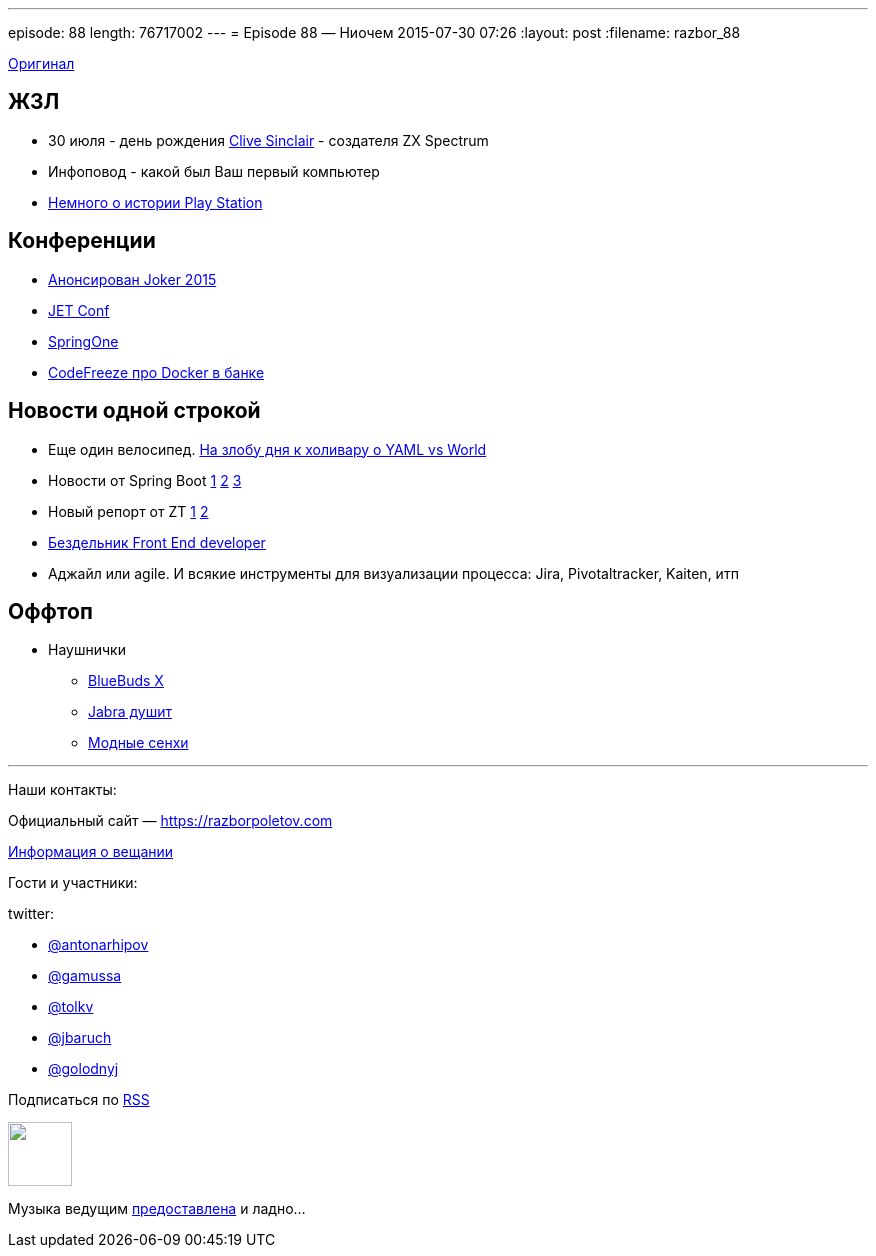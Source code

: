 ---
episode: 88
length: 76717002
---
= Episode 88 — Ниочем
2015-07-30 07:26
:layout: post
:filename: razbor_88

http://s00.yaplakal.com/pics/pics_original/3/0/6/1322603.gif[Оригинал]

== ЖЗЛ 

- 30 июля - день рождения https://en.wikipedia.org/wiki/Clive_Sinclair[Clive Sinclair] - создателя ZX Spectrum
- Инфоповод - какой был Ваш первый компьютер
- https://www.youtube.com/watch?v=xHXrBnipHyA[Немного о истории Play Station]

== Конференции

* http://habrahabr.ru/company/jugru/blog/262745/[Анонсирован Joker 2015]
* http://jetconf.by/main[JET Conf]
* https://2015.event.springone2gx.com/schedule/sessions/spring_framework_the_ultimate_configurations_battle.html[SpringOne]
* https://codefreeze-msk.timepad.ru/event/224423/[CodeFreeze про Docker в банке] 

== Новости одной строкой

* Еще один велосипед. http://habrahabr.ru/post/248147/[На злобу дня к холивару о YAML vs World]
* Новости от Spring Boot http://spring.io/blog/2015/07/02/spring-boot-1-2-5-released[1] https://spring.io/blog/2015/06/12/spring-boot-1-3-0-m1-available-now[2] https://spring.io/blog/2015/07/10/spring-boot-1-3-0-m2-available-now[3]
* Новый репорт от ZT http://zeroturnaround.com/rebellabs/developer-productivity-report-2015-java-performance-survey-results/[1] https://www.dropbox.com/s/ozslst4k3m9nsha/Screenshot%202015-07-31%2001.22.54.png?dl=0[2]
* http://thebfed.com/[Бездельник Front End developer]
* Аджайл или agile. И всякие инструменты для визуализации процесса: Jira, Pivotaltracker, Kaiten, итп

== Оффтоп

* Наушнички 
** http://www.jaybirdsport.com/bluebuds-x-bluetooth-headphones/[BlueBuds X]
** http://www.amazon.com/Jabra-Wireless-Bluetooth-Earbuds-Monitor/dp/B00N2359DU/[Jabra душит]
** http://en-us.sennheiser.com/momentum-wireless-headphones-with-mic[Модные сенхи]

'''

Наши контакты:

Официальный сайт — https://razborpoletov.com[https://razborpoletov.com]

https://razborpoletov.com/broadcast.html[Информация о вещании]

Гости и участники:

twitter:

  * https://twitter.com/antonarhipov[@antonarhipov]
  * https://twitter.com/gamussa[@gamussa]
  * https://twitter.com/tolkv[@tolkv]
  * https://twitter.com/jbaruch[@jbaruch]
  * https://twitter.com/golodnyj[@golodnyj]

++++
<!-- player goes here-->

<audio preload="none">
   <source src="http://traffic.libsyn.com/razborpoletov/razbor_88.mp3" type="audio/mp3" />
   Your browser does not support the audio tag.
</audio>
++++

Подписаться по http://feeds.feedburner.com/razbor-podcast[RSS]

++++
<!-- episode file link goes here-->
<a href="http://traffic.libsyn.com/razborpoletov/razbor_88.mp3" imageanchor="1" style="clear: left; margin-bottom: 1em; margin-left: auto; margin-right: 2em;"><img border="0" height="64" src="https://razborpoletov.com/images/mp3.png" width="64" /></a>
++++

Музыка ведущим http://www.audiobank.fm/single-music/27/111/More-And-Less/[предоставлена] и ладно...
